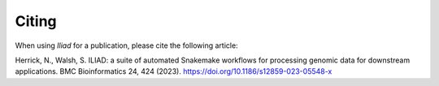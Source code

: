 .. _projectinfo/citing:

======
Citing
======

When using *Iliad* for a publication, please cite the following article:

Herrick, N., Walsh, S. ILIAD: a suite of automated Snakemake workflows for processing genomic data for downstream applications. BMC Bioinformatics 24, 424 (2023). https://doi.org/10.1186/s12859-023-05548-x
